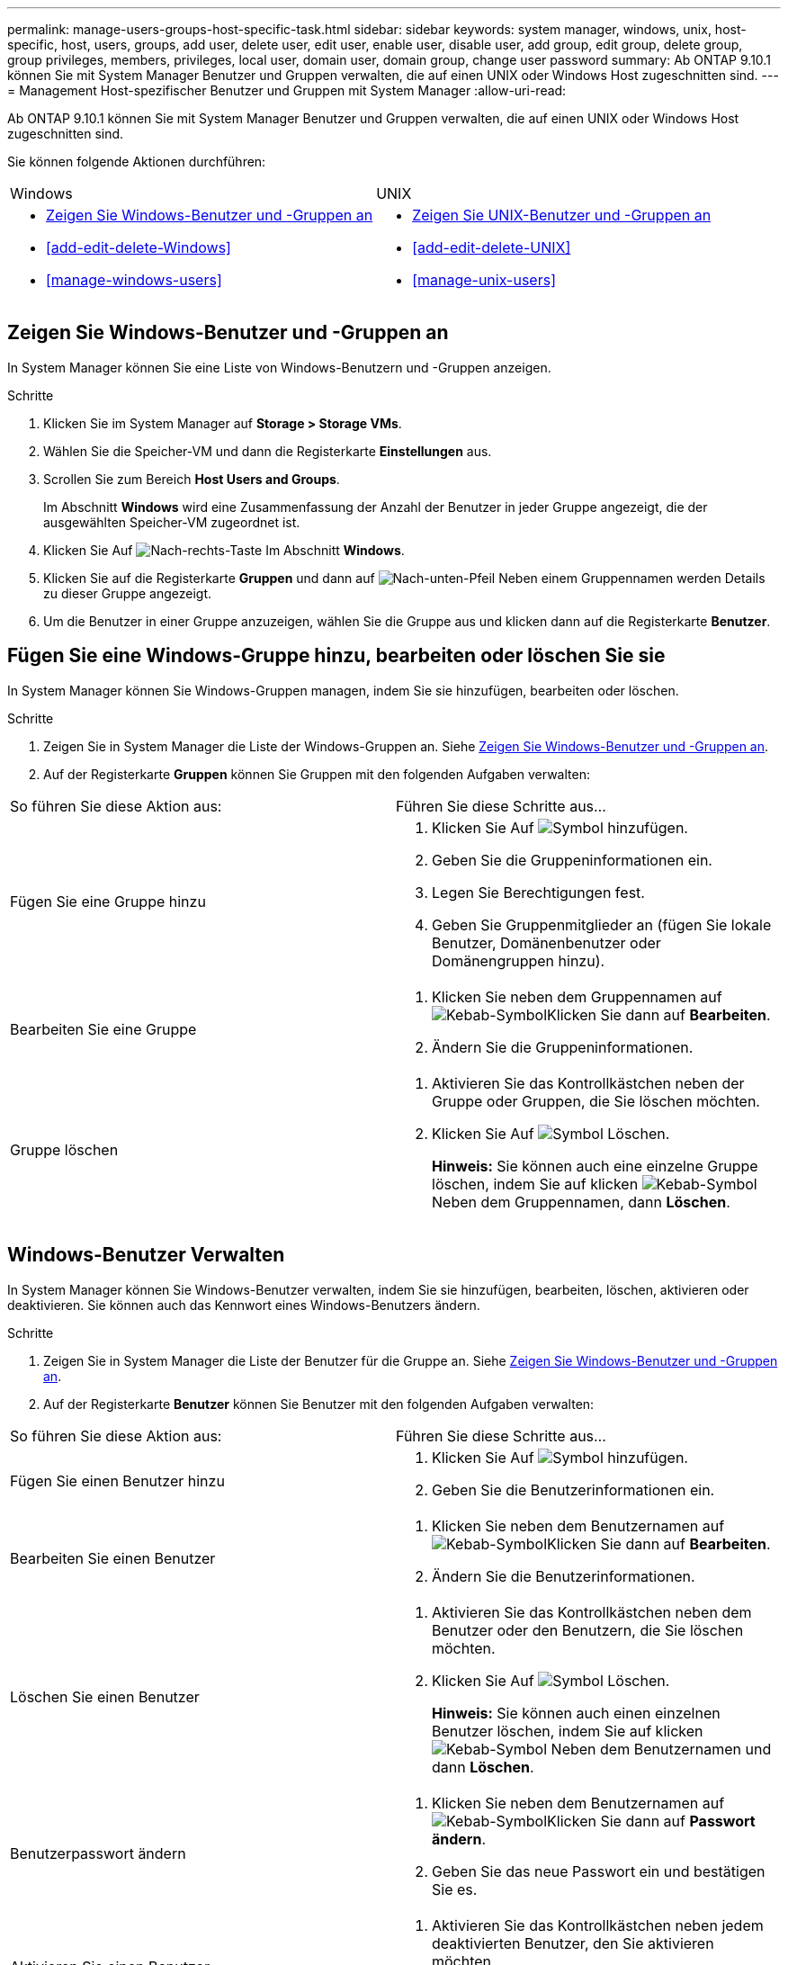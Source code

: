 ---
permalink: manage-users-groups-host-specific-task.html 
sidebar: sidebar 
keywords: system manager, windows, unix, host-specific, host, users, groups, add user, delete user, edit user, enable user, disable user, add group, edit group, delete group, group privileges, members, privileges, local user, domain user, domain group, change user password 
summary: Ab ONTAP 9.10.1 können Sie mit System Manager Benutzer und Gruppen verwalten, die auf einen UNIX oder Windows Host zugeschnitten sind. 
---
= Management Host-spezifischer Benutzer und Gruppen mit System Manager
:allow-uri-read: 


[role="lead"]
Ab ONTAP 9.10.1 können Sie mit System Manager Benutzer und Gruppen verwalten, die auf einen UNIX oder Windows Host zugeschnitten sind.

Sie können folgende Aktionen durchführen:

|===


| Windows | UNIX 


 a| 
* <<Zeigen Sie Windows-Benutzer und -Gruppen an>>
* <<add-edit-delete-Windows>>
* <<manage-windows-users>>

 a| 
* <<Zeigen Sie UNIX-Benutzer und -Gruppen an>>
* <<add-edit-delete-UNIX>>
* <<manage-unix-users>>


|===


== Zeigen Sie Windows-Benutzer und -Gruppen an

In System Manager können Sie eine Liste von Windows-Benutzern und -Gruppen anzeigen.

.Schritte
. Klicken Sie im System Manager auf *Storage > Storage VMs*.
. Wählen Sie die Speicher-VM und dann die Registerkarte *Einstellungen* aus.
. Scrollen Sie zum Bereich *Host Users and Groups*.
+
Im Abschnitt *Windows* wird eine Zusammenfassung der Anzahl der Benutzer in jeder Gruppe angezeigt, die der ausgewählten Speicher-VM zugeordnet ist.

. Klicken Sie Auf image:icon_arrow.gif["Nach-rechts-Taste"] Im Abschnitt *Windows*.
. Klicken Sie auf die Registerkarte *Gruppen* und dann auf image:icon_dropdown_arrow.gif["Nach-unten-Pfeil"] Neben einem Gruppennamen werden Details zu dieser Gruppe angezeigt.
. Um die Benutzer in einer Gruppe anzuzeigen, wählen Sie die Gruppe aus und klicken dann auf die Registerkarte *Benutzer*.




== Fügen Sie eine Windows-Gruppe hinzu, bearbeiten oder löschen Sie sie

In System Manager können Sie Windows-Gruppen managen, indem Sie sie hinzufügen, bearbeiten oder löschen.

.Schritte
. Zeigen Sie in System Manager die Liste der Windows-Gruppen an. Siehe <<Zeigen Sie Windows-Benutzer und -Gruppen an>>.
. Auf der Registerkarte *Gruppen* können Sie Gruppen mit den folgenden Aufgaben verwalten:


|===


| So führen Sie diese Aktion aus: | Führen Sie diese Schritte aus... 


 a| 
Fügen Sie eine Gruppe hinzu
 a| 
. Klicken Sie Auf image:icon_add.gif["Symbol hinzufügen"].
. Geben Sie die Gruppeninformationen ein.
. Legen Sie Berechtigungen fest.
. Geben Sie Gruppenmitglieder an (fügen Sie lokale Benutzer, Domänenbenutzer oder Domänengruppen hinzu).




 a| 
Bearbeiten Sie eine Gruppe
 a| 
. Klicken Sie neben dem Gruppennamen auf image:icon_kabob.gif["Kebab-Symbol"]Klicken Sie dann auf *Bearbeiten*.
. Ändern Sie die Gruppeninformationen.




 a| 
Gruppe löschen
 a| 
. Aktivieren Sie das Kontrollkästchen neben der Gruppe oder Gruppen, die Sie löschen möchten.
. Klicken Sie Auf image:icon_delete_with_can_white_bg.gif["Symbol Löschen"].
+
*Hinweis:* Sie können auch eine einzelne Gruppe löschen, indem Sie auf klicken image:icon_kabob.gif["Kebab-Symbol"] Neben dem Gruppennamen, dann *Löschen*.



|===


== Windows-Benutzer Verwalten

In System Manager können Sie Windows-Benutzer verwalten, indem Sie sie hinzufügen, bearbeiten, löschen, aktivieren oder deaktivieren. Sie können auch das Kennwort eines Windows-Benutzers ändern.

.Schritte
. Zeigen Sie in System Manager die Liste der Benutzer für die Gruppe an. Siehe <<Zeigen Sie Windows-Benutzer und -Gruppen an>>.
. Auf der Registerkarte *Benutzer* können Sie Benutzer mit den folgenden Aufgaben verwalten:


|===


| So führen Sie diese Aktion aus: | Führen Sie diese Schritte aus... 


 a| 
Fügen Sie einen Benutzer hinzu
 a| 
. Klicken Sie Auf image:icon_add.gif["Symbol hinzufügen"].
. Geben Sie die Benutzerinformationen ein.




 a| 
Bearbeiten Sie einen Benutzer
 a| 
. Klicken Sie neben dem Benutzernamen auf image:icon_kabob.gif["Kebab-Symbol"]Klicken Sie dann auf *Bearbeiten*.
. Ändern Sie die Benutzerinformationen.




 a| 
Löschen Sie einen Benutzer
 a| 
. Aktivieren Sie das Kontrollkästchen neben dem Benutzer oder den Benutzern, die Sie löschen möchten.
. Klicken Sie Auf image:icon_delete_with_can_white_bg.gif["Symbol Löschen"].
+
*Hinweis:* Sie können auch einen einzelnen Benutzer löschen, indem Sie auf klicken image:icon_kabob.gif["Kebab-Symbol"] Neben dem Benutzernamen und dann *Löschen*.





 a| 
Benutzerpasswort ändern
 a| 
. Klicken Sie neben dem Benutzernamen auf image:icon_kabob.gif["Kebab-Symbol"]Klicken Sie dann auf *Passwort ändern*.
. Geben Sie das neue Passwort ein und bestätigen Sie es.




 a| 
Aktivieren Sie einen Benutzer
 a| 
. Aktivieren Sie das Kontrollkästchen neben jedem deaktivierten Benutzer, den Sie aktivieren möchten.
. Klicken Sie Auf image:icon-enable-with-symbol.gif["Symbol „Aktivieren“"].




 a| 
Deaktivieren von Benutzern
 a| 
. Aktivieren Sie das Kontrollkästchen neben jedem aktivierten Benutzer, den Sie deaktivieren möchten.
. Klicken Sie Auf image:icon-disable-with-symbol.gif["Symbol deaktivieren"].


|===


== Zeigen Sie UNIX-Benutzer und -Gruppen an

In System Manager können Sie eine Liste der UNIX Benutzer und Gruppen anzeigen.

.Schritte
. Klicken Sie im System Manager auf *Storage > Storage VMs*.
. Wählen Sie die Speicher-VM und dann die Registerkarte *Einstellungen* aus.
. Scrollen Sie zum Bereich *Host Users and Groups*.
+
Im Abschnitt *UNIX* wird eine Zusammenfassung der Anzahl der Benutzer in jeder Gruppe angezeigt, die der ausgewählten Speicher-VM zugeordnet ist.

. Klicken Sie Auf image:icon_arrow.gif["Nach-rechts-Taste"] Im Abschnitt * UNIX*.
. Klicken Sie auf die Registerkarte *Gruppen*, um Details zu dieser Gruppe anzuzeigen.
. Um die Benutzer in einer Gruppe anzuzeigen, wählen Sie die Gruppe aus und klicken dann auf die Registerkarte *Benutzer*.




== Fügen Sie eine UNIX-Gruppe hinzu, bearbeiten Sie sie oder löschen Sie sie

In System Manager können Sie UNIX-Gruppen managen, indem Sie sie hinzufügen, bearbeiten oder löschen.

.Schritte
. Zeigen Sie in System Manager die Liste der UNIX Gruppen an. Siehe <<Zeigen Sie UNIX-Benutzer und -Gruppen an>>.
. Auf der Registerkarte *Gruppen* können Sie Gruppen mit den folgenden Aufgaben verwalten:


|===


| So führen Sie diese Aktion aus: | Führen Sie diese Schritte aus... 


 a| 
Fügen Sie eine Gruppe hinzu
 a| 
. Klicken Sie Auf image:icon_add.gif["Symbol hinzufügen"].
. Geben Sie die Gruppeninformationen ein.
. (Optional) Geben Sie zugeordnete Benutzer an.




 a| 
Bearbeiten Sie eine Gruppe
 a| 
. Wählen Sie die Gruppe aus.
. Klicken Sie Auf image:icon_edit.gif["Symbol bearbeiten"].
. Ändern Sie die Gruppeninformationen.
. (Optional) Benutzer hinzufügen oder entfernen.




 a| 
Gruppe löschen
 a| 
. Wählen Sie die Gruppe oder Gruppen aus, die Sie löschen möchten.
. Klicken Sie Auf image:icon_delete_with_can_white_bg.gif["Symbol Löschen"].


|===


== Verwalten von UNIX-Benutzern

In System Manager können Sie Windows-Benutzer verwalten, indem Sie sie hinzufügen, bearbeiten oder löschen.

.Schritte
. Zeigen Sie in System Manager die Liste der Benutzer für die Gruppe an. Siehe <<Zeigen Sie UNIX-Benutzer und -Gruppen an>>.
. Auf der Registerkarte *Benutzer* können Sie Benutzer mit den folgenden Aufgaben verwalten:


|===


| So führen Sie diese Aktion aus: | Führen Sie diese Schritte aus... 


 a| 
Fügen Sie einen Benutzer hinzu
 a| 
. Klicken Sie Auf image:icon_add.gif["Symbol hinzufügen"].
. Geben Sie die Benutzerinformationen ein.




 a| 
Bearbeiten Sie einen Benutzer
 a| 
. Wählen Sie den Benutzer aus, den Sie bearbeiten möchten.
. Klicken Sie Auf image:icon_edit.gif["Symbol bearbeiten"].
. Ändern Sie die Benutzerinformationen.




 a| 
Löschen Sie einen Benutzer
 a| 
. Wählen Sie den Benutzer oder die Benutzer aus, die Sie löschen möchten.
. Klicken Sie Auf image:icon_delete_with_can_white_bg.gif["Symbol Löschen"].


|===